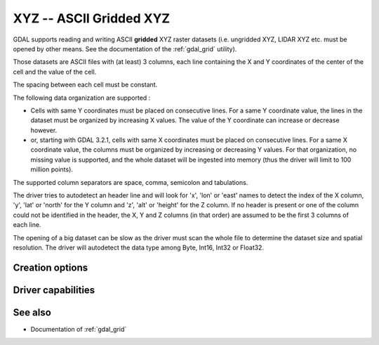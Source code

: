 .. _raster.xyz:

================================================================================
XYZ -- ASCII Gridded XYZ
================================================================================

.. shortname:: XYZ

.. built_in_by_default::

GDAL supports reading and writing ASCII **gridded** XYZ raster datasets
(i.e. ungridded XYZ, LIDAR XYZ etc. must be opened by other means. See
the documentation of the :ref:`gdal_grid` utility).

Those datasets are ASCII files with (at least) 3 columns, each line
containing the X and Y coordinates of the center of the cell and the
value of the cell.

The spacing between each cell must be constant.

The following data organization are supported :

* Cells with same Y coordinates must be placed on consecutive
  lines. For a same Y coordinate value, the lines in the dataset must be
  organized by increasing X values. The value of the Y coordinate can
  increase or decrease however.

* or, starting with GDAL 3.2.1, cells with same X coordinates must be placed
  on consecutive lines. For a same X coordinate value, the columns must be
  organized by increasing or decreasing Y values. For that organization, no
  missing value is supported, and the whole dataset will be ingested into
  memory (thus the driver will limit to 100 million points).

The supported column separators are space, comma, semicolon and tabulations.

The driver tries to autodetect an header line and will look for 'x',
'lon' or 'east' names to detect the index of the X column, 'y', 'lat' or
'north' for the Y column and 'z', 'alt' or 'height' for the Z column. If
no header is present or one of the column could not be identified in the
header, the X, Y and Z columns (in that order) are assumed to be the
first 3 columns of each line.

The opening of a big dataset can be slow as the driver must scan the
whole file to determine the dataset size and spatial resolution. The
driver will autodetect the data type among Byte, Int16, Int32 or
Float32.

Creation options
----------------

.. co:: COLUMN_SEPARATOR
   :choices: <string>

   String used to
   separate the values of the X,Y and Z columns. Defaults to one space
   character

.. co:: ADD_HEADER_LINE
   :choices: YES, NO
   :default: NO

   Whether an header line must be written
   (content is X <col_sep> Y <col_sep> Z).

.. co:: SIGNIFICANT_DIGITS
   :choices: <integer>
   :default: 18

   Specifies the number of significant digits to output (%g format)

.. co:: DECIMAL_PRECISION
   :choices: <integer>

   Specifies the number
   of decimal places to output when writing floating-point numbers (%f
   format; alternative to :co:`SIGNIFICANT_DIGITS`).

Driver capabilities
-------------------

.. supports_createcopy::

.. supports_georeferencing::

.. supports_virtualio::

See also
--------

-  Documentation of :ref:`gdal_grid`
